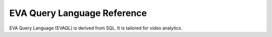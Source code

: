 EVA Query Language Reference
============================

EVA Query Language (EVAQL) is derived from SQL. It is tailored for video analytics.

.. tableofcontents::